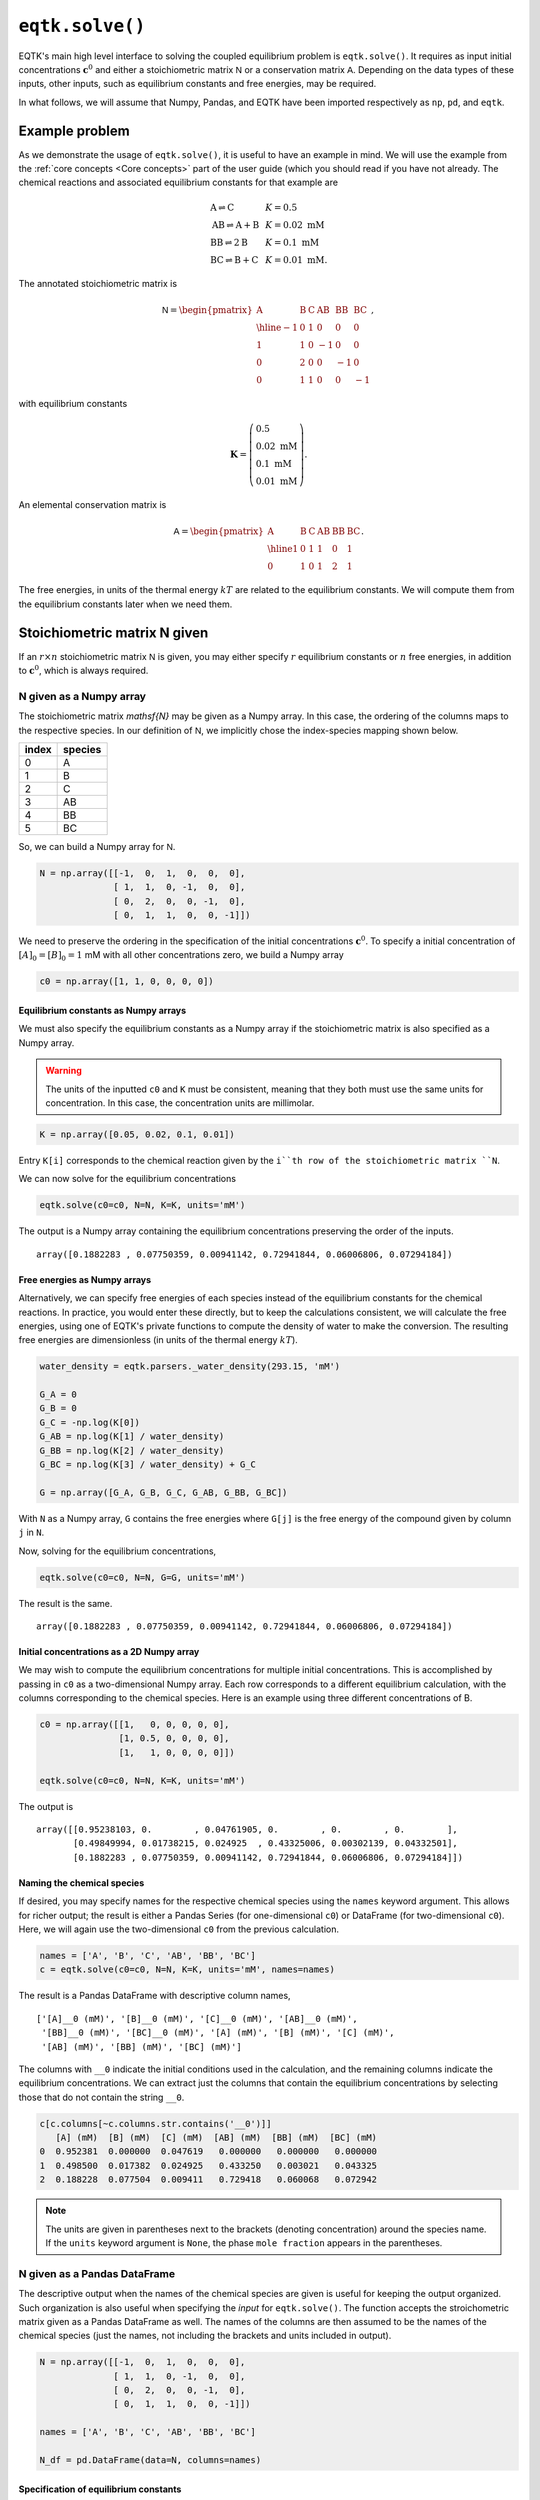 .. _eqtk_solve:

``eqtk.solve()``
================

EQTK's main high level interface to solving the coupled equilibrium problem is ``eqtk.solve()``. It requires as input initial concentrations :math:`\mathbf{c}^0` and either a stoichiometric matrix :math:`\mathsf{N}` or a conservation matrix :math:`\mathsf{A}`. Depending on the data types of these inputs, other inputs, such as equilibrium constants and free energies, may be required. 

In what follows, we will assume that Numpy, Pandas, and EQTK have been imported respectively as ``np``, ``pd``, and ``eqtk``.



Example problem
---------------

As we demonstrate the usage of ``eqtk.solve()``, it is useful to have an example in mind. We will use the example from the :ref:`core concepts <Core concepts>` part of the user guide (which you should read if you have not already. The chemical reactions and associated equilibrium constants for that example are

.. math::
    \begin{array}{lcl}
    \mathrm{A} \rightleftharpoons \mathrm{C} & & K = 0.5\\
    \mathrm{AB} \rightleftharpoons \mathrm{A} + \mathrm{B} & & K = 0.02 \text{ mM}\\
    \mathrm{BB} \rightleftharpoons 2\mathrm{B}& & K = 0.1 \text{ mM}\\
    \mathrm{BC} \rightleftharpoons \mathrm{B} + \mathrm{C}& & K = 0.01 \text{ mM}.
    \end{array}

The annotated stoichiometric matrix is

.. math::
  \mathsf{N} =
  \begin{pmatrix}
    \mathrm{A} & \mathrm{B} & \mathrm{C} & \mathrm{AB} & \mathrm{BB} & \mathrm{BC} \\ \hline
    -1 & 0 & 1 & 0 & 0 & 0 \\
    1 & 1 & 0 & -1 & 0 & 0 \\
    0 & 2 & 0 & 0 & -1 & 0 \\
    0 & 1 & 1 & 0 & 0 & -1
  \end{pmatrix},

with equilibrium constants

.. math::
    \mathbf{K} = \left(\begin{array}{l}
    0.5\\ 
    0.02\text{ mM}\\
    0.1\text{ mM}\\
    0.01\text{ mM}
    \end{array}
    \right).

An elemental conservation matrix is

.. math::
  \mathsf{A} =
  \begin{pmatrix}
    \mathrm{A} & \mathrm{B} & \mathrm{C} & \mathrm{AB} & \mathrm{BB} & \mathrm{BC} \\ \hline
    1 & 0 & 1 & 1 & 0 & 1 \\
    0 & 1 & 0 & 1 & 2 & 1
  \end{pmatrix}.

The free energies, in units of the thermal energy :math:`kT` are related to the equilibrium constants. We will compute them from the equilibrium constants later when we need them.



Stoichiometric matrix N given
-----------------------------

If an :math:`r\times n` stoichiometric matrix :math:`\mathsf{N}` is given, you may either specify :math:`r` equilibrium constants or :math:`n` free energies, in addition to :math:`\mathbf{c}^0`, which is always required.


N given as a Numpy array
^^^^^^^^^^^^^^^^^^^^^^^^

The stoichiometric matrix `\mathsf{N}` may be given as a Numpy array. In this case, the ordering of the columns maps to the respective species. In our definition of :math:`\mathsf{N}`, we implicitly chose the index-species mapping shown below.

+---------+-----------+
| index   | species   |
+=========+===========+
| 0       | A         |
+---------+-----------+
| 1       | B         |
+---------+-----------+
| 2       | C         |
+---------+-----------+
| 3       | AB        |
+---------+-----------+
| 4       | BB        |
+---------+-----------+
| 5       | BC        |
+---------+-----------+

So, we can build a Numpy array for :math:`\mathsf{N}`.

.. code-block:: python

    N = np.array([[-1,  0,  1,  0,  0,  0],
                  [ 1,  1,  0, -1,  0,  0],
                  [ 0,  2,  0,  0, -1,  0],
                  [ 0,  1,  1,  0,  0, -1]])

We need to preserve the ordering in the specification of the initial concentrations :math:`\mathbf{c}^0`. To specify a initial concentration of :math:`[A]_0 = [B]_0 = 1` mM with all other concentrations zero, we build a Numpy array

.. code-block:: python

    c0 = np.array([1, 1, 0, 0, 0, 0])


Equilibrium constants as Numpy arrays
~~~~~~~~~~~~~~~~~~~~~~~~~~~~~~~~~~~~~

We must also specify the equilibrium constants as a Numpy array if the stoichiometric matrix is also specified as a Numpy array.

.. warning::
    The units of the inputted ``c0`` and ``K`` must be consistent, meaning that they both must use the same units for concentration. In this case, the concentration units are millimolar.

.. code-block:: python

    K = np.array([0.05, 0.02, 0.1, 0.01])

Entry ``K[i]`` corresponds to the chemical reaction given by the ``i``th row of the stoichiometric matrix ``N``.

We can now solve for the equilibrium concentrations

.. code-block:: python

    eqtk.solve(c0=c0, N=N, K=K, units='mM')

The output is a Numpy array containing the equilibrium concentrations preserving the order of the inputs. ::

    array([0.1882283 , 0.07750359, 0.00941142, 0.72941844, 0.06006806, 0.07294184])

Free energies as Numpy arrays
~~~~~~~~~~~~~~~~~~~~~~~~~~~~~

Alternatively, we can specify free energies of each species instead of the equilibrium constants for the chemical reactions. In practice, you would enter these directly, but to keep the calculations consistent, we will calculate the free energies, using one of EQTK's private functions to compute the density of water to make the conversion. The resulting free energies are dimensionless (in units of the thermal energy :math:`kT`).

.. code-block:: python

    water_density = eqtk.parsers._water_density(293.15, 'mM')

    G_A = 0
    G_B = 0
    G_C = -np.log(K[0])
    G_AB = np.log(K[1] / water_density)
    G_BB = np.log(K[2] / water_density)
    G_BC = np.log(K[3] / water_density) + G_C

    G = np.array([G_A, G_B, G_C, G_AB, G_BB, G_BC])

With ``N`` as a Numpy array, ``G`` contains the free energies where ``G[j]`` is the free energy of the compound given by column ``j`` in ``N``.

Now, solving for the equilibrium concentrations,

.. code-block:: python

    eqtk.solve(c0=c0, N=N, G=G, units='mM')

The result is the same. ::

    array([0.1882283 , 0.07750359, 0.00941142, 0.72941844, 0.06006806, 0.07294184])


Initial concentrations as a 2D Numpy array
~~~~~~~~~~~~~~~~~~~~~~~~~~~~~~~~~~~~~~~~~~

We may wish to compute the equilibrium concentrations for multiple initial concentrations. This is accomplished by passing in ``c0`` as a two-dimensional Numpy array. Each row corresponds to a different equilibrium calculation, with the columns corresponding to the chemical species. Here is an example using three different concentrations of B.

.. code-block:: python

    c0 = np.array([[1,   0, 0, 0, 0, 0],
                   [1, 0.5, 0, 0, 0, 0],
                   [1,   1, 0, 0, 0, 0]])

    eqtk.solve(c0=c0, N=N, K=K, units='mM')

The output is ::

    array([[0.95238103, 0.        , 0.04761905, 0.        , 0.        , 0.        ],
           [0.49849994, 0.01738215, 0.024925  , 0.43325006, 0.00302139, 0.04332501],
           [0.1882283 , 0.07750359, 0.00941142, 0.72941844, 0.06006806, 0.07294184]])


Naming the chemical species
~~~~~~~~~~~~~~~~~~~~~~~~~~~

If desired, you may specify names for the respective chemical species using the ``names`` keyword argument. This allows for richer output; the result is either a Pandas Series (for one-dimensional ``c0``) or DataFrame (for two-dimensional ``c0``). Here, we will again use the two-dimensional ``c0`` from the previous calculation.

.. code-block:: python

    names = ['A', 'B', 'C', 'AB', 'BB', 'BC']
    c = eqtk.solve(c0=c0, N=N, K=K, units='mM', names=names)

The result is a Pandas DataFrame with descriptive column names, ::

    ['[A]__0 (mM)', '[B]__0 (mM)', '[C]__0 (mM)', '[AB]__0 (mM)',
     '[BB]__0 (mM)', '[BC]__0 (mM)', '[A] (mM)', '[B] (mM)', '[C] (mM)',
     '[AB] (mM)', '[BB] (mM)', '[BC] (mM)']

The columns with ``__0`` indicate the initial conditions used in the calculation, and the remaining columns indicate the equilibrium concentrations. We can extract just the columns that contain the equilibrium concentrations by selecting those that do not contain the string ``__0``.

.. code-block:: python

    c[c.columns[~c.columns.str.contains('__0')]]
       [A] (mM)  [B] (mM)  [C] (mM)  [AB] (mM)  [BB] (mM)  [BC] (mM)
    0  0.952381  0.000000  0.047619   0.000000   0.000000   0.000000
    1  0.498500  0.017382  0.024925   0.433250   0.003021   0.043325
    2  0.188228  0.077504  0.009411   0.729418   0.060068   0.072942

.. note::
    
    The units are given in parentheses next to the brackets (denoting concentration) around the species name. If the ``units`` keyword argument is ``None``, the phase ``mole fraction`` appears in the parentheses.


N given as a Pandas DataFrame
^^^^^^^^^^^^^^^^^^^^^^^^^^^^^

The descriptive output when the names of the chemical species are given is useful for keeping the output organized. Such organization is also useful when specifying the *input* for ``eqtk.solve()``. The function accepts the stroichometric matrix given as a Pandas DataFrame as well. The names of the columns are then assumed to be the names of the chemical species (just the names, not including the brackets and units included in output).

.. code-block:: python

    N = np.array([[-1,  0,  1,  0,  0,  0],
                  [ 1,  1,  0, -1,  0,  0],
                  [ 0,  2,  0,  0, -1,  0],
                  [ 0,  1,  1,  0,  0, -1]])

    names = ['A', 'B', 'C', 'AB', 'BB', 'BC']

    N_df = pd.DataFrame(data=N, columns=names)



Specification of equilibrium constants
~~~~~~~~~~~~~~~~~~~~~~~~~~~~~~~~~~~~~~

In this data frame, we use Pandas's default row indexing, but a user may wish to name each reaction for reference. Because of this, EQTK does not assume an ordering of the data frame, so the equilibrium constants *must* be included in the data frame containing the stoichiometric matrix. They are included in a column entitled ``'equilibrium constant'``. This column must be present, so we will add it.

.. code-block:: python

    N_df['equilibrium constant'] = [0.05, 0.02, 0.1, 0.01]

The inputted ``N_df`` is ::

       A  B  C  AB  BB  BC  equilibrium constant
    0 -1  0  1   0   0   0                  0.05
    1  1  1  0  -1   0   0                  0.02
    2  0  2  0   0  -1   0                  0.10
    3  0  1  1   0   0  -1                  0.01


EQTK also does not assume an ordering to the columns. Therefore, the initial concentrations ``c0`` *must* be supplied as a Pandas Series or DataFrame.

.. code-block:: python

    # For a single calculation, a Series
    c0 = pd.Series(data=[1, 1, 0, 0, 0, 0], index=names)

    # For multiple calculations, a DataFrame
    c0 = pd.DataFrame(data=[[1,   0, 0, 0, 0, 0],
                            [1, 0.5, 0, 0, 0, 0],
                            [1,   1, 0, 0, 0, 0]],
                      columns=names)

.. note:: 

    The names of the indices for ``c0`` as a Series and the columns for ``c0`` as a DataFrame are the names of the chemical species, *not*, e.g., ``'[A]__0 (mM)'``. While such input may be convenient, as it allows for specification of units and matching outputs, this is not allowed. The user should explicitly supply the ``units`` keyword argument and ensure that *all* units of concentrations and equilibrium constants are consistent with those concentration units. It the user could specify units within the ``c0`` Series or DataFrame, the equilibrium constants units could be ambiguous, which is why the concentration units may only be specified with the ``units`` keyword argument.

When we call ``eqtk.solve()``, we do not include the argument ``K`` because the equilibrium constants are already included in the inputted data frame. Executing

.. code-block:: python

    c = eqtk.solve(c0=c0, N=N_df, units='mM')
    c[c.columns[~c.columns.str.contains('__0')]]

gives ::

       [A] (mM)  [B] (mM)  [C] (mM)  [AB] (mM)  [BB] (mM)  [BC] (mM)
    0  0.952381  0.000000  0.047619   0.000000   0.000000   0.000000
    1  0.498500  0.017382  0.024925   0.433250   0.003021   0.043325
    2  0.188228  0.077504  0.009411   0.729418   0.060068   0.072942

Free energies as a dictionary of Pandas Series
~~~~~~~~~~~~~~~~~~~~~~~~~~~~~~~~~~~~~~~~~~~~~~

If, however, we wish to input the free energies of the chemical species instead of the equilibrium constants, the ``'equilibrium constant'`` column should not be in the inputted data frame. Again, because no order is assumed in the inputted data frame, ``G`` must be inputted as a Pandas Series with indices given by the names of the chemical species, or as a dictionary with the keys given by the names of the chemical species.

.. code-block:: python

    # Name sure there is no 'equilibrium constant' column in the data frame
    N_df = N_df.drop(columns='equilibrium constant')

    G = pd.Series(data=[G_A, G_B, G_C, G_AB, G_BB, G_BC], index=names)

    c = eqtk.solve(c0=c0, N=N_df, G=G, units='mM')


Summary of I/O using stoichiometric matrices
^^^^^^^^^^^^^^^^^^^^^^^^^^^^^^^^^^^^^^^^^^^^

The table below summarizes the allowed input and output types for ``eqtk.solve()`` when specifying the problem in terms of the stoichiometric matrix :math:`\mathsf{N}`. (The table is wide, so may need to scroll to see the whole table.)

+-----------------------------------------------------+------------------------------+------------------------------+----------------------------+------------------------------+-------------------------------------------------------------+
| ``N`` format                                        | ``K`` format                 | ``G`` format                 | ``c0`` format              | minimal call                 | output type                                                 |
+=====================================================+==============================+==============================+============================+==============================+=============================================================+
| :math:`r\times n` Numpy array                       | length :math:`r` Numpy array | ``None``                     | Numpy array                | ``eqtk.solve(c0, N=N, K=K)`` | Numpy array (Series or DataFrame if ``names`` specified)    |
+-----------------------------------------------------+------------------------------+------------------------------+----------------------------+------------------------------+-------------------------------------------------------------+
| :math:`r\times n` Numpy array                       | ``None``                     | length :math:`n` Numpy array | Numpy array                | ``eqtk.solve(c0, N=N, G=G)`` | Numpy array    (Series or DataFrame if ``names`` specified) |
+-----------------------------------------------------+------------------------------+------------------------------+----------------------------+------------------------------+-------------------------------------------------------------+
| DataFrame with ``'equilibrium constant'`` column    | column in ``N`` DataFrame    | ``None``                     | Series, DataFrame, or dict | ``eqtk.solve(c0, N=N)``      | Series or DataFrame                                         |
+-----------------------------------------------------+------------------------------+------------------------------+----------------------------+------------------------------+-------------------------------------------------------------+
| DataFrame without ``'equilibrium constant'`` column | ``None``                     | Series or dict               | Series, DataFrame, or dict | ``eqtk.solve(c0, N=N, G=G)`` | Series or DataFrame                                         |
+-----------------------------------------------------+------------------------------+------------------------------+----------------------------+------------------------------+-------------------------------------------------------------+


Conservation matrix A given
---------------------------

Instead of specifying a stoichiometric matrix :math:`\mathsf{N}`, we may specify a conservation matrix :math:`\mathsf{A}`. (`Recall <core_concepts.html#conservation-laws>`_ that :math:`\mathsf{N}` and :math:`\mathsf{A}` are related by :math:`\mathsf{A}^\mathsf{T}\cdot\mathsf{N} = 0`, and we need only specify :math:`\mathsf{N}` *or* :math:`\mathsf{A}`.) If we specify the conservation matrix :math:`\mathsf{A}`, however, we *must* specify the free energies :math:`\mathbf{G}`; the equilibrium constants are ill-defined absent a stoichiometric matrix. Each column of :math:`\mathsf{A}` corresponds to a chemical species. So, entry :math:`j` in :math:`\mathbf{G}` is the free energy of the chemical species corresponding to column :math:`j` of :math:`\mathsf{A}`.

Recall also that all entries of the conservation matrix :math:`\mathsf{A}` `must be nonnegative <core_concepts.html#specification-in-terms-of-conservation-matrices-and-free-energies>`_.

We will use an elemental conservation matrix as an example,

.. math::
  \mathsf{A} =
  \begin{pmatrix}
    \mathrm{A} & \mathrm{B} & \mathrm{C} & \mathrm{AB} & \mathrm{BB} & \mathrm{BC} \\ \hline
    1 & 0 & 1 & 1 & 0 & 1 \\
    0 & 1 & 0 & 1 & 2 & 1
  \end{pmatrix}.


A given as a Numpy array
^^^^^^^^^^^^^^^^^^^^^^^^

If we choose to specify the argument ``A`` for ``eqtk.solve()`` as a Numpy array, ``G`` and ``c0`` must also be specified as Numpy arrays.

.. code-block:: python

    A = np.array([[1, 0, 1, 1, 0, 1],
                  [0, 1, 0, 1, 2, 1]])

    c0 = np.array([1, 1, 0, 0, 0, 0])

    # Use the same G as before

    eqtk.solve(c0=c0, A=A, G=G, units='mM')

The result is as before. ::

    array([0.1882283 , 0.07750359, 0.00941142, 0.72941844, 0.06006806, 0.07294184])

A two-dimensional ``c0`` has similar behavior as we have seen when ``N`` is specified.

.. code-block:: python

    c0 = np.array([[1,   0, 0, 0, 0, 0],
                   [1, 0.5, 0, 0, 0, 0],
                   [1,   1, 0, 0, 0, 0]])
    eqtk.solve(c0=c0, A=A, G=G, units='mM')

The result is: ::

    array([[0.95238103, 0.        , 0.04761905, 0.        , 0.        , 0.        ],
           [0.49849994, 0.01738215, 0.024925  , 0.43325006, 0.00302139, 0.04332501],
           [0.1882283 , 0.07750359, 0.00941142, 0.72941844, 0.06006806, 0.07294184]])


If the ``names`` keyword argument is supplied, the ordering of the names must match the ordering of ``G`` and the ordering of the columns in ``N``. The result is then either a Pandas Series (for a single set of initial concentrations), or a Pandas DataFrame (for multiple initial concentrations). Executing

.. code-block:: python

    names = ['A', 'B', 'C', 'AB', 'BB', 'BC']
    c = eqtk.solve(c0=c0, A=A, G=G, units='mM', names=names)
    c[c.columns[~c.columns.str.contains('__0')]]

gives ::

       [A] (mM)  [B] (mM)  [C] (mM)  [AB] (mM)  [BB] (mM)  [BC] (mM)
    0  0.952381  0.000000  0.047619   0.000000   0.000000   0.000000
    1  0.498500  0.017382  0.024925   0.433250   0.003021   0.043325
    2  0.188228  0.077504  0.009411   0.729418   0.060068   0.072942


A given as a Pandas DataFrame
^^^^^^^^^^^^^^^^^^^^^^^^^^^^^

We can instead specify ``A`` as a Pandas DataFrame, where each column name is the chemical species name. In this case, ``G`` must be given either as a Pandas Series with indices corresponding to the column names of ``A`` or a dictionary with keys corresponding to those of ``A``.  ``c0`` must also be supplied as a dictionary with keys given by the names of the chemical species, a Pandas Series with indices given by the species names, or a Pandas DataFrame with column names given by the species names.

.. code-block:: python

    A = pd.DataFrame(data=np.array([[1, 0, 1, 1, 0, 1],
                                    [0, 1, 0, 1, 2, 1]]),
                     columns=names)

    # Use same G's we calculated before and have been using
    G = pd.Series(data=G, index=names)

    c0 = pd.DataFrame(data=np.array([[1,   0, 0, 0, 0, 0],
                                     [1, 0.5, 0, 0, 0, 0],
                                     [1,   1, 0, 0, 0, 0]]),
                      columns=names)

    c = eqtk.solve(c0=c0, A=A, G=G, units='mM')
    c[c.columns[~c.columns.str.contains('__0')]]

The result is ::

       [A] (mM)  [B] (mM)  [C] (mM)  [AB] (mM)  [BB] (mM)  [BC] (mM)
    0  0.952381  0.000000  0.047619   0.000000   0.000000   0.000000
    1  0.498500  0.017382  0.024925   0.433250   0.003021   0.043325
    2  0.188228  0.077504  0.009411   0.729418   0.060068   0.072942

.. note::

    Unlike in the case with supplying the stoichiometric matrix ``N`` as a DataFrame, in which the equilibrium constants were given in the ``N`` DataFrame, no other information is included in the ``A`` DataFrame. Rather, ``G`` must be given separately.


Summary of I/O using conservation matrices
^^^^^^^^^^^^^^^^^^^^^^^^^^^^^^^^^^^^^^^^^^

The table below summarizes the allowed input and output types for ``eqtk.solve()`` when specifying the problem in terms of the conservation matrix :math:`\mathsf{A}`. (The table is wide, so may need to scroll to see the whole table.)

+---------------------------------+------------------------------+----------------------------+------------------------------+----------------------------------------------------------+
| ``A`` format                    | ``G`` format                 | ``c0`` format              | minimal call                 | output type                                              |
+=================================+==============================+============================+==============================+==========================================================+
| :math:`n-r\times n` Numpy array | length :math:`n` Numpy array | Numpy array                | ``eqtk.solve(c0, A=A, G=G)`` | Numpy array (Series or DataFrame if ``names`` specified) |
+---------------------------------+------------------------------+----------------------------+------------------------------+----------------------------------------------------------+
| DataFrame                       | Series or dict               | Series, DataFrame, or dict | ``eqtk.solve(c0, A=A, G=G)`` | Series or DataFrame                                      |
+---------------------------------+------------------------------+----------------------------+------------------------------+----------------------------------------------------------+

.. ``A`` given

.. - ``A`` as Numpy array with ``n`` columns, ``G`` as length ``n`` Numpy array, ``c0`` as Numpy array
.. - ``A`` as DataFrame, ``G`` as Series, ``c0`` as Series or DataFrame



.. The NK formalism
.. ----------------

.. We have a choice of specifying either the stoichiometric matrix :math:`\mathsf{N}` and the equilibrium constants :math:`\mathbf{K}`, or the conservation matrix :math:`\mathsf{A}` and the free energies of the chemical species. First, we will demonstrate how the problem can be formulated with the former, which we will call the NK formalism.

